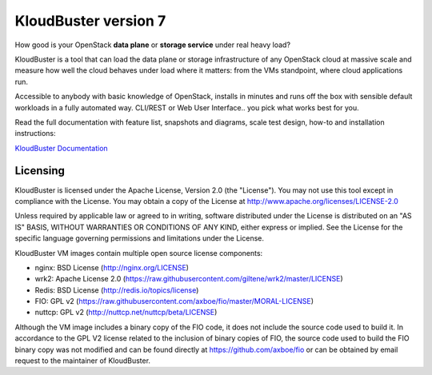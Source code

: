 =====================
KloudBuster version 7
=====================

How good is your OpenStack **data plane** or **storage service** under real
heavy load?

KloudBuster is a tool that can load the data plane or storage infrastructure of
any OpenStack cloud at massive scale and measure how well the cloud behaves
under load where it matters: from the VMs standpoint, where cloud applications
run.

Accessible to anybody with basic knowledge of OpenStack, installs in minutes
and runs off the box with sensible default workloads in a fully automated way.
CLI/REST or Web User Interface.. you pick what works best for you.

Read the full documentation with feature list, snapshots and diagrams, scale
test design, how-to and installation instructions:

`KloudBuster Documentation <http://kloudbuster.readthedocs.io>`_


Licensing
---------

KloudBuster is licensed under the Apache License, Version 2.0 (the "License").
You may not use this tool except in compliance with the License.  You may obtain
a copy of the License at `<http://www.apache.org/licenses/LICENSE-2.0>`_

Unless required by applicable law or agreed to in writing, software distributed
under the License is distributed on an "AS IS" BASIS, WITHOUT WARRANTIES OR
CONDITIONS OF ANY KIND, either express or implied.  See the License for the
specific language governing permissions and limitations under the License.

KloudBuster VM images contain multiple open source license components:

* nginx: BSD License (http://nginx.org/LICENSE)
* wrk2: Apache License 2.0
  (https://raw.githubusercontent.com/giltene/wrk2/master/LICENSE)
* Redis: BSD License (http://redis.io/topics/license)
* FIO: GPL v2 (https://raw.githubusercontent.com/axboe/fio/master/MORAL-LICENSE)
* nuttcp: GPL v2 (http://nuttcp.net/nuttcp/beta/LICENSE)
Although the VM image includes a binary copy of the FIO code, it does not
include the source code used to build it.  In accordance to the GPL V2 license
related to the inclusion of binary copies of FIO, the source code used to build
the FIO binary copy was not modified and can be found directly at
`<https://github.com/axboe/fio>`_ or can be obtained by email request to the
maintainer of KloudBuster.

